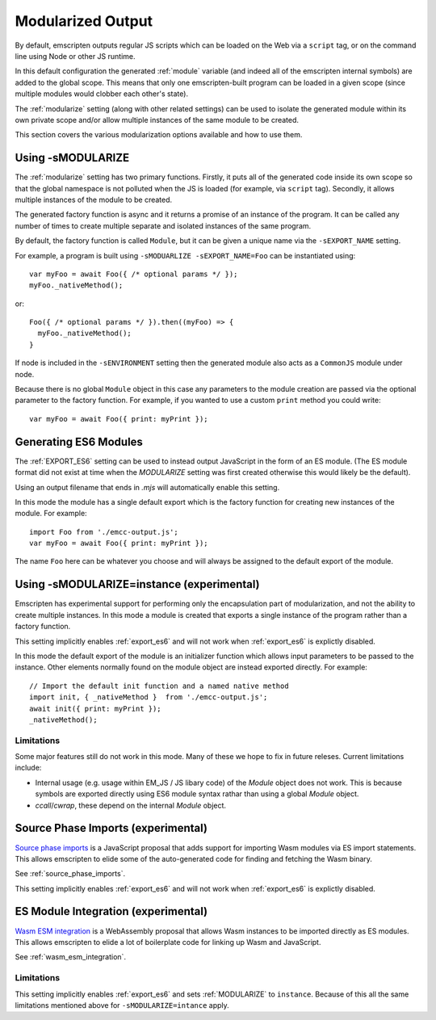 .. _Modularized-Output:

==================
Modularized Output
==================

By default, emscripten outputs regular JS scripts which can be loaded on the Web
via a ``script`` tag, or on the command line using Node or other JS runtime.

In this default configuration the generated :ref:`module` variable (and indeed
all of the emscripten internal symbols) are added to the global scope.  This
means that only one emscripten-built program can be loaded in a given scope
(since multiple modules would clobber each other's state).

The :ref:`modularize` setting (along with other related settings) can be used to
isolate the generated module within its own private scope and/or allow multiple
instances of the same module to be created.

This section covers the various modularization options available and how to use
them.


Using -sMODULARIZE
==================

The :ref:`modularize` setting has two primary functions.  Firstly, it
puts all of the generated code inside its own scope so that the global namespace
is not polluted when the JS is loaded (for example, via ``script`` tag).
Secondly, it allows multiple instances of the module to be created.

The generated factory function is async and it returns a promise of an instance
of the program.  It can be called any number of times to create multiple
separate and isolated instances of the same program.

By default, the factory function is called ``Module``, but it can be given a
unique name via the ``-sEXPORT_NAME`` setting.

For example, a program is built using ``-sMODUARLIZE -sEXPORT_NAME=Foo`` can
be instantiated using:

::

  var myFoo = await Foo({ /* optional params */ });
  myFoo._nativeMethod();


or:

::

  Foo({ /* optional params */ }).then((myFoo) => {
    myFoo._nativeMethod();
  }

If node is included in the ``-sENVIRONMENT`` setting then the generated module
also acts as a ``CommonJS`` module under node.

Because there is no global ``Module`` object in this case any parameters to the
module creation are passed via the optional parameter to the factory function.
For example, if you wanted to use a custom ``print`` method you could write:

::

  var myFoo = await Foo({ print: myPrint });


Generating ES6 Modules
======================

The :ref:`EXPORT_ES6` setting can be used to instead output JavaScript in the
form of an ES module.  (The ES module format did not exist at time when the
`MODULARIZE` setting was first created otherwise this would likely be the
default).

Using an output filename that ends in `.mjs` will automatically enable this
setting.

In this mode the module has a single default export which is the factory
function for creating new instances of the module.  For example:

::

  import Foo from './emcc-output.js';
  var myFoo = await Foo({ print: myPrint });

The name ``Foo`` here can be whatever you choose and will always be assigned to
the default export of the module.


Using -sMODULARIZE=instance (experimental)
==========================================

Emscripten has experimental support for performing only the encapsulation part of
modularization, and not the ability to create multiple instances.  In this
mode a module is created that exports a single instance of the program rather
than a factory function.

This setting implicitly enables :ref:`export_es6` and will not work when
:ref:`export_es6` is explictly disabled.

In this mode the default export of the module is an initializer function which
allows input parameters to be passed to the instance.  Other elements normally
found on the module object are instead exported directly.  For example:

::

  // Import the default init function and a named native method
  import init, { _nativeMethod }  from './emcc-output.js';
  await init({ print: myPrint });
  _nativeMethod();

Limitations
-----------

Some major features still do not work in this mode.  Many of these we hope to
fix in future releses.  Current limitations include:

* Internal usage (e.g. usage within EM_JS / JS libary code) of the `Module`
  object does not work.  This is because symbols are exported directly using
  ES6 module syntax rathar than using a global `Module` object.

* `ccall`/`cwrap`, these depend on the internal `Module` object.


Source Phase Imports (experimental)
===================================

`Source phase imports`_ is a JavaScript proposal that adds support for importing
Wasm modules via ES import statements.  This allows emscripten to elide some of
the auto-generated code for finding and fetching the Wasm binary.

See :ref:`source_phase_imports`.

This setting implicitly enables :ref:`export_es6` and will not work when
:ref:`export_es6` is explictly disabled.


ES Module Integration (experimental)
====================================

`Wasm ESM integration`_ is a WebAssembly proposal that allows Wasm instances to
be imported directly as ES modules.  This allows emscripten to elide a lot of
boilerplate code for linking up Wasm and JavaScript.

See :ref:`wasm_esm_integration`.

Limitations
-----------

This setting implicitly enables :ref:`export_es6` and sets :ref:`MODULARIZE` to
``instance``.  Because of this all the same limitations mentioned above for
``-sMODULARIZE=intance`` apply.

.. _Source phase imports: https://github.com/tc39/proposal-source-phase-imports
.. _Wasm ESM integration: https://github.com/WebAssembly/esm-integration

